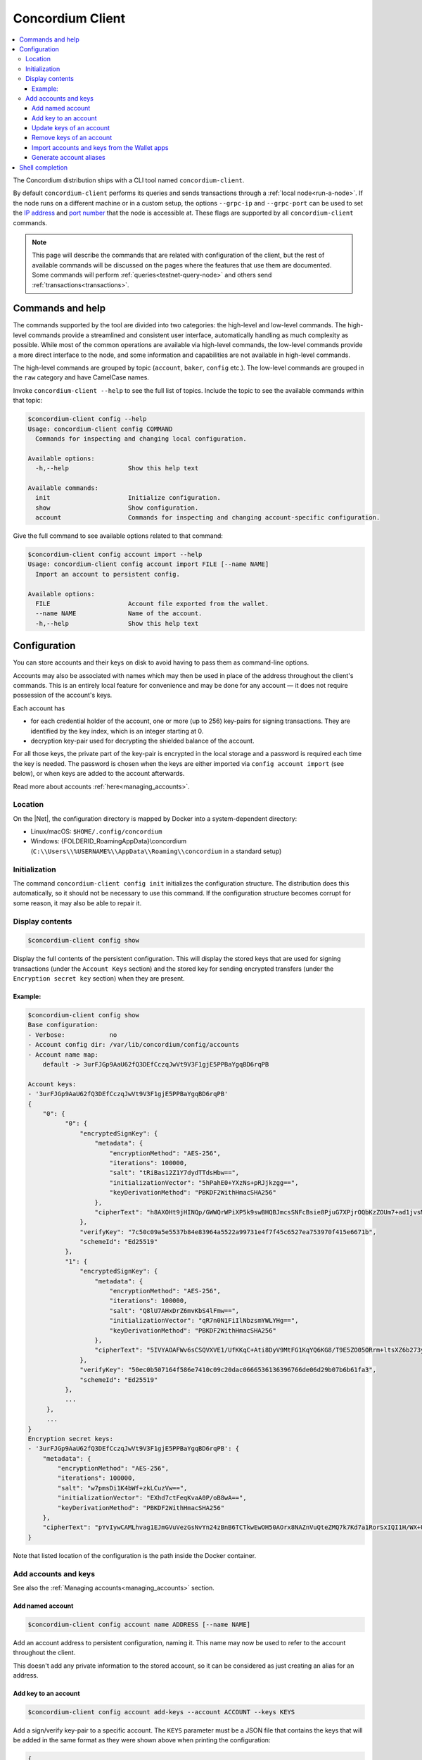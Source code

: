 .. _framework: https://github.com/pcapriotti/optparse-applicative#user-content-bash-zsh-and-fish-completions
.. _Discord: https://discord.com/invite/xWmQ5tp
.. _IP address: https://en.wikipedia.org/wiki/IP_address
.. _port number: https://en.wikipedia.org/wiki/Port_(computer_networking)


.. _concordium_client:

=================
Concordium Client
=================

.. contents::
   :local:
   :backlinks: none


The Concordium distribution ships with a CLI tool named ``concordium-client``.

By default ``concordium-client`` performs its queries and sends transactions
through a :ref:`local node<run-a-node>`. If the node runs on a different machine
or in a custom setup, the options ``--grpc-ip`` and ``--grpc-port`` can be used
to set the `IP address`_ and `port number`_ that the node is accessible at. These
flags are supported by all ``concordium-client`` commands.

.. note::

   This page will describe the commands that are related with configuration of
   the client, but the rest of available commands will be discussed on the pages
   where the features that use them are documented. Some commands will perform
   :ref:`queries<testnet-query-node>` and others send :ref:`transactions<transactions>`.

Commands and help
=================

The commands supported by the tool are divided into two categories: the
high-level and low-level commands. The high-level commands provide a streamlined
and consistent user interface, automatically handling as much complexity as
possible. While most of the common operations are available via high-level
commands, the low-level commands provide a more direct interface to the node,
and some information and capabilities are not available in high-level commands.

The high-level commands are grouped by topic (``account``, ``baker``, ``config``
etc.). The low-level commands are grouped in the ``raw`` category and have
CamelCase names.

Invoke ``concordium-client --help`` to see the full list of topics. Include the
topic to see the available commands within that topic:

.. code-block:: console

   $concordium-client config --help
   Usage: concordium-client config COMMAND
     Commands for inspecting and changing local configuration.

   Available options:
     -h,--help                Show this help text

   Available commands:
     init                     Initialize configuration.
     show                     Show configuration.
     account                  Commands for inspecting and changing account-specific configuration.

Give the full command to see available options related to that command:

.. code-block:: console

   $concordium-client config account import --help
   Usage: concordium-client config account import FILE [--name NAME]
     Import an account to persistent config.

   Available options:
     FILE                     Account file exported from the wallet.
     --name NAME              Name of the account.
     -h,--help                Show this help text

Configuration
=============

You can store accounts and their keys on disk to avoid having to pass them as
command-line options.

Accounts may also be associated with names which may then be used in place of
the address throughout the client's commands. This is an entirely local feature
for convenience and may be done for any account — it does not require possession
of the account's keys.

Each account has

*  for each credential holder of the account, one or more (up to 256) key-pairs for signing transactions. They are
   identified by the key index, which is an integer starting at 0.
*  decryption key-pair used for decrypting the shielded balance of the
   account.

For all those keys, the private part of the key-pair is encrypted in the local
storage and a password is required each time the key is needed. The password is
chosen when the keys are either imported via ``config account import`` (see
below), or when keys are added to the account afterwards.

Read more about accounts :ref:`here<managing_accounts>`.

Location
--------

On the |Net|, the configuration directory is mapped by Docker into a
system-dependent directory:

-  Linux/macOS: ``$HOME/.config/concordium``
-  Windows: {FOLDERID_RoamingAppData}\\concordium
   (``C:\\Users\\%USERNAME%\\AppData\\Roaming\\concordium`` in a
   standard setup)


Initialization
--------------

The command ``concordium-client config init`` initializes the configuration
structure. The distribution does this automatically, so it should not be
necessary to use this command. If the configuration structure becomes corrupt
for some reason, it may also be able to repair it.

Display contents
----------------

.. code-block:: console

   $concordium-client config show

Display the full contents of the persistent configuration. This will display the
stored keys that are used for signing transactions (under the ``Account Keys``
section) and the stored key for sending encrypted transfers (under the
``Encryption secret key`` section) when they are present.

Example:
~~~~~~~~

.. code-block:: console

   $concordium-client config show
   Base configuration:
   - Verbose:            no
   - Account config dir: /var/lib/concordium/config/accounts
   - Account name map:
       default -> 3urFJGp9AaU62fQ3DEfCczqJwVt9V3F1gjE5PPBaYgqBD6rqPB

   Account keys:
   - '3urFJGp9AaU62fQ3DEfCczqJwVt9V3F1gjE5PPBaYgqBD6rqPB'
   {
       "0": {
             "0": {
                 "encryptedSignKey": {
                     "metadata": {
                         "encryptionMethod": "AES-256",
                         "iterations": 100000,
                         "salt": "tRiBas12Z1Y7dydTTdsHbw==",
                         "initializationVector": "5hPahE0+YXzNs+pRJjkzgg==",
                         "keyDerivationMethod": "PBKDF2WithHmacSHA256"
                     },
                     "cipherText": "h8AXOHt9jHINQp/GWWQrWPiXP5k9swBHQBJmcsSNFcBsie8PjuG7XPjrOQbKzZOUm7+ad1jvsMRLR58hqxKPbRUCcM8+j3O1pWtbycSItE8="
                 },
                 "verifyKey": "7c50c09a5e5537b84e83964a5522a99731e4f7f45c6527ea753970f415e6671b",
                 "schemeId": "Ed25519"
             },
             "1": {
                 "encryptedSignKey": {
                     "metadata": {
                         "encryptionMethod": "AES-256",
                         "iterations": 100000,
                         "salt": "Q8lU7AHxDrZ6mvKbS4lFmw==",
                         "initializationVector": "qR7n0N1FiIlNbzsmYWLYHg==",
                         "keyDerivationMethod": "PBKDF2WithHmacSHA256"
                     },
                     "cipherText": "5IVYAOAFWv6sCSQVXVE1/UfKKqC+Ati8DyV9MtFG1KqYQ6KG8/T9E5ZO05ORrm+ltsXZ6b273yDUnHCWtoErNzmKlqGRS7cIO/rwtDEg3nQ="
                 },
                 "verifyKey": "50ec0b507164f586e7410c09c20dac0666536136396766de06d29b07b6b61fa3",
                 "schemeId": "Ed25519"
             },
             ...
        },
        ...
   }
   Encryption secret keys:
   - '3urFJGp9AaU62fQ3DEfCczqJwVt9V3F1gjE5PPBaYgqBD6rqPB': {
       "metadata": {
           "encryptionMethod": "AES-256",
           "iterations": 100000,
           "salt": "w7pmsDi1K4bWf+zkLCuzVw==",
           "initializationVector": "EXhd7ctFeqKvaA0P/oB8wA==",
           "keyDerivationMethod": "PBKDF2WithHmacSHA256"
       },
       "cipherText": "pYvIywCAMLhvag1EJmGVuVezGsNvYn24zBnB6TCTkwEwOH50AOrx8NAZnVuQteZMQ7k7Kd7a1RorSxIQI1H/WX+Usi8f3VLnzdZFJmbk4Cme+dcgAbI+wWr0hisgrCDl"
   }

Note that listed location of the configuration is the path inside the Docker
container.

Add accounts and keys
---------------------

See also the :ref:`Managing accounts<managing_accounts>` section.

Add named account
~~~~~~~~~~~~~~~~~

.. code-block:: console

   $concordium-client config account name ADDRESS [--name NAME]

Add an account address to persistent configuration, naming it. This name may now be used to refer to the account
throughout the client.

This doesn't add any private information to the stored account, so it can be
considered as just creating an alias for an address.

Add key to an account
~~~~~~~~~~~~~~~~~~~~~

.. code-block:: console

   $concordium-client config account add-keys --account ACCOUNT --keys KEYS

Add a sign/verify key-pair to a specific account. The ``KEYS`` parameter must be
a JSON file that contains the keys that will be added in the same format as they
were shown above when printing the configuration:

.. code-block:: js

   {
      "cidx": {
          "kidx": {
            "encryptedSignKey": {
              "metadata": {
                "encryptionMethod": "AES-256",
                "iterations": ...,
                "salt": ...,
                "initializationVector": ...,
                "keyDerivationMethod": "PBKDF2WithHmacSHA256"
              },
              "cipherText": ...
            },
            "verifyKey": ...,
            "schemeId": "Ed25519"
          },
          ...
        },
        ...
    }

Here, ``cidx`` denotes the credential index, and ``kidx`` denotes the key index.

Update keys of an account
~~~~~~~~~~~~~~~~~~~~~~~~~

.. code-block:: console

   $concordium-client config account update-keys --account ACCOUNT --keys KEYS

Update a sign/verify key-pair on a specific account. The ``KEYS`` parameter must be
a JSON file that contains the keys that will be added in the same format as for adding keys.


Remove keys of an account
~~~~~~~~~~~~~~~~~~~~~~~~~

.. code-block:: console

   $concordium-client config account remove-keys --account ACCOUNT --credential-index CREDENTIALINDEX KEYINDICES

Remove sign/verify key-pairs from a specific credential of an account. The ``CREDENTIALINDEX`` specifies the credential that the key pairs should be removed from, and the space-seperated list of key indices specify which of the key pairs that should be removed.

.. _concordium-client-import-accounts-keys:

Import accounts and keys from the Wallet apps
~~~~~~~~~~~~~~~~~~~~~~~~~~~~~~~~~~~~~~~~~~~~~

.. code-block:: console

   $concordium-client config account import FILE [--name NAME]

Import the keys of one or more accounts from a JSON file exported from the
Mobile Wallet.

The ``--name`` option selects which account to import and imports it with this
name. If it's omitted, all accounts in the file are imported under their
existing names.

Generate account aliases
~~~~~~~~~~~~~~~~~~~~~~~~

.. code-block:: console

   $ concordium-client account show-alias 3ofwYFAkgV59BsHqzmiWyRmmKRB5ZzrPfbmx5nup24cE53jNX5 --alias 17

This generates the output:

.. code-block:: console

   The requested alias for address 3ofwYFAkgV59BsHqzmiWyRmmKRB5ZzrPfbmx5nup24cE53jNX5 is 3ofwYFAkgV59BsHqzmiWyRmmKRB5ZzrPfbmx5nuou5Z2vaESRt.

Shell completion
================

The ``concordium-client`` has support for generating completion functions for
bash, zsh, and fish.

For bash, the command for installing the completions is:

.. code-block:: console

   $source <(concordium-client --bash-completion-script `which concordium-client`)

Replace ``--bash-completion-script`` by ``--zsh-completion-script`` or
``--fish-completion-script`` for zsh and fish, respectively.

See the documentation of the `framework`_ used to implement the command
structure of ``concordium-client`` for more details.
